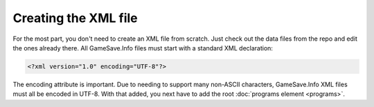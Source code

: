 ====
Creating the XML file
====

.. highlight:: xml

For the most part, you don't need to create an XML file from scratch. Just check out the data files from the repo and edit the ones already there. All GameSave.Info files must start with a standard XML declaration:

.. code-block:: xml

   <?xml version="1.0" encoding="UTF-8"?>
   
The encoding attribute is important. Due to needing to support many non-ASCII characters, GameSave.Info XML files must all be encoded in UTF-8. With that added, you next have to add the root :doc:`programs element <programs>`\ .
   
